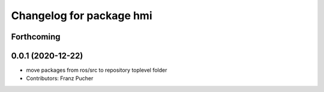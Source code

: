 ^^^^^^^^^^^^^^^^^^^^^^^^^
Changelog for package hmi
^^^^^^^^^^^^^^^^^^^^^^^^^

Forthcoming
-----------

0.0.1 (2020-12-22)
------------------
* move packages from ros/src to repository toplevel folder
* Contributors: Franz Pucher
